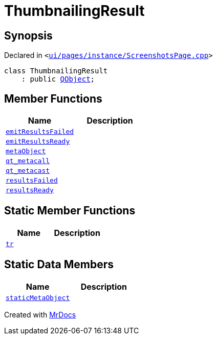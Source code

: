 [#ThumbnailingResult]
= ThumbnailingResult
:relfileprefix: 
:mrdocs:


== Synopsis

Declared in `&lt;https://github.com/PrismLauncher/PrismLauncher/blob/develop/launcher/ui/pages/instance/ScreenshotsPage.cpp#L74[ui&sol;pages&sol;instance&sol;ScreenshotsPage&period;cpp]&gt;`

[source,cpp,subs="verbatim,replacements,macros,-callouts"]
----
class ThumbnailingResult
    : public xref:QObject.adoc[QObject];
----

== Member Functions
[cols=2]
|===
| Name | Description 

| xref:ThumbnailingResult/emitResultsFailed.adoc[`emitResultsFailed`] 
| 

| xref:ThumbnailingResult/emitResultsReady.adoc[`emitResultsReady`] 
| 

| xref:ThumbnailingResult/metaObject.adoc[`metaObject`] 
| 

| xref:ThumbnailingResult/qt_metacall.adoc[`qt&lowbar;metacall`] 
| 

| xref:ThumbnailingResult/qt_metacast.adoc[`qt&lowbar;metacast`] 
| 

| xref:ThumbnailingResult/resultsFailed.adoc[`resultsFailed`] 
| 

| xref:ThumbnailingResult/resultsReady.adoc[`resultsReady`] 
| 

|===
== Static Member Functions
[cols=2]
|===
| Name | Description 

| xref:ThumbnailingResult/tr.adoc[`tr`] 
| 

|===
== Static Data Members
[cols=2]
|===
| Name | Description 

| xref:ThumbnailingResult/staticMetaObject.adoc[`staticMetaObject`] 
| 

|===





[.small]#Created with https://www.mrdocs.com[MrDocs]#
